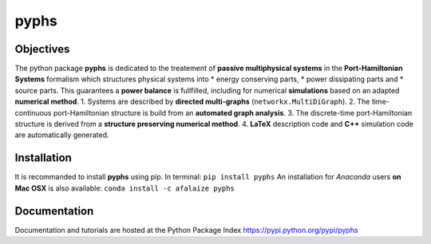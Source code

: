 ======
pyphs
======

Objectives
-----------
The python package **pyphs** is dedicated to the treatement of **passive multiphysical systems** in the **Port-Hamiltonian Systems** formalism which structures physical systems into 
* energy conserving parts, 
* power dissipating parts and 
* source parts.
This guarantees a **power balance** is fullfilled, including for numerical **simulations** based on an adapted **numerical method**.   
1. Systems are described by **directed multi-graphs** (``networkx.MultiDiGraph``).
2. The time-continuous port-Hamiltonian structure is build from an **automated graph analysis**.
3. The discrete-time port-Hamiltonian structure is derived from a **structure preserving numerical method**.
4. **LaTeX** description code and **C++** simulation code are automatically generated.

.. image:: docs/figures/pyphs_mindmap.png
   :height: 100
   :width: 200
   :scale: 50
   :alt: mindmap

Installation
--------------
It is recommanded to install **pyphs** using pip. In terminal:
``pip install pyphs``
An installation for *Anaconda* users **on Mac OSX** is also available:
``conda install -c afalaize pyphs``

Documentation
--------------
Documentation and tutorials are hosted at the Python Package Index https://pypi.python.org/pypi/pyphs
